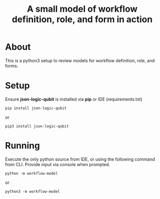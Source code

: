 #+TITLE: A small model of workflow definition, role, and form in action

* About

This is a python3 setup to review models for workflow definition, role, and forms.

* Setup

Ensure *json-logic-qubit* is installed via *pip* or IDE (requirements.txt)

#+BEGIN_SRC
pip install json-logic-qubit
#+END_SRC
or
#+BEGIN_SRC
pip3 install json-logic-qubit
#+END_SRC

* Running

Execute the only python source from IDE, or using the following command from CLI. Provide input via console when prompted.
#+BEGIN_SRC
python -m workflow-model
#+END_SRC
or
#+BEGIN_SRC
python3 -m workflow-model
#+END_SRC

